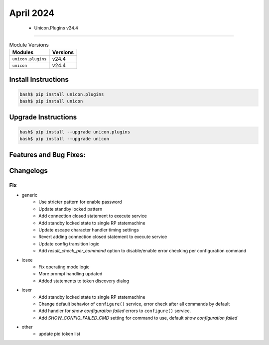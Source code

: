 April 2024
==========

 - Unicon.Plugins v24.4 
------------------------



.. csv-table:: Module Versions
    :header: "Modules", "Versions"

        ``unicon.plugins``, v24.4 
        ``unicon``, v24.4 

Install Instructions
^^^^^^^^^^^^^^^^^^^^

.. code-block:: bash

    bash$ pip install unicon.plugins
    bash$ pip install unicon

Upgrade Instructions
^^^^^^^^^^^^^^^^^^^^

.. code-block:: bash

    bash$ pip install --upgrade unicon.plugins
    bash$ pip install --upgrade unicon

Features and Bug Fixes:
^^^^^^^^^^^^^^^^^^^^^^^




Changelogs
^^^^^^^^^^
--------------------------------------------------------------------------------
                                      Fix                                       
--------------------------------------------------------------------------------

* generic
    * Use stricter pattern for enable password
    * Update standby locked pattern
    * Add connection closed statement to execute service
    * Add standby locked state to single RP statemachine
    * Update escape character handler timing settings
    * Revert adding connection closed statement to execute service
    * Update config transition logic
    * Add `result_check_per_command` option to disable/enable error checking per configuration command

* iosxe
    * Fix operating mode logic
    * More prompt handling updated
    * Added statements to token discovery dialog

* iosxr
    * Add standby locked state to single RP statemachine
    * Change default behavior of ``configure()`` service, error check after all commands by default
    * Add handler for `show configuration failed` errors to ``configure()`` service.
    * Add `SHOW_CONFIG_FAILED_CMD` setting for command to use, default `show configuration failed`

* other
    * update pid token list


